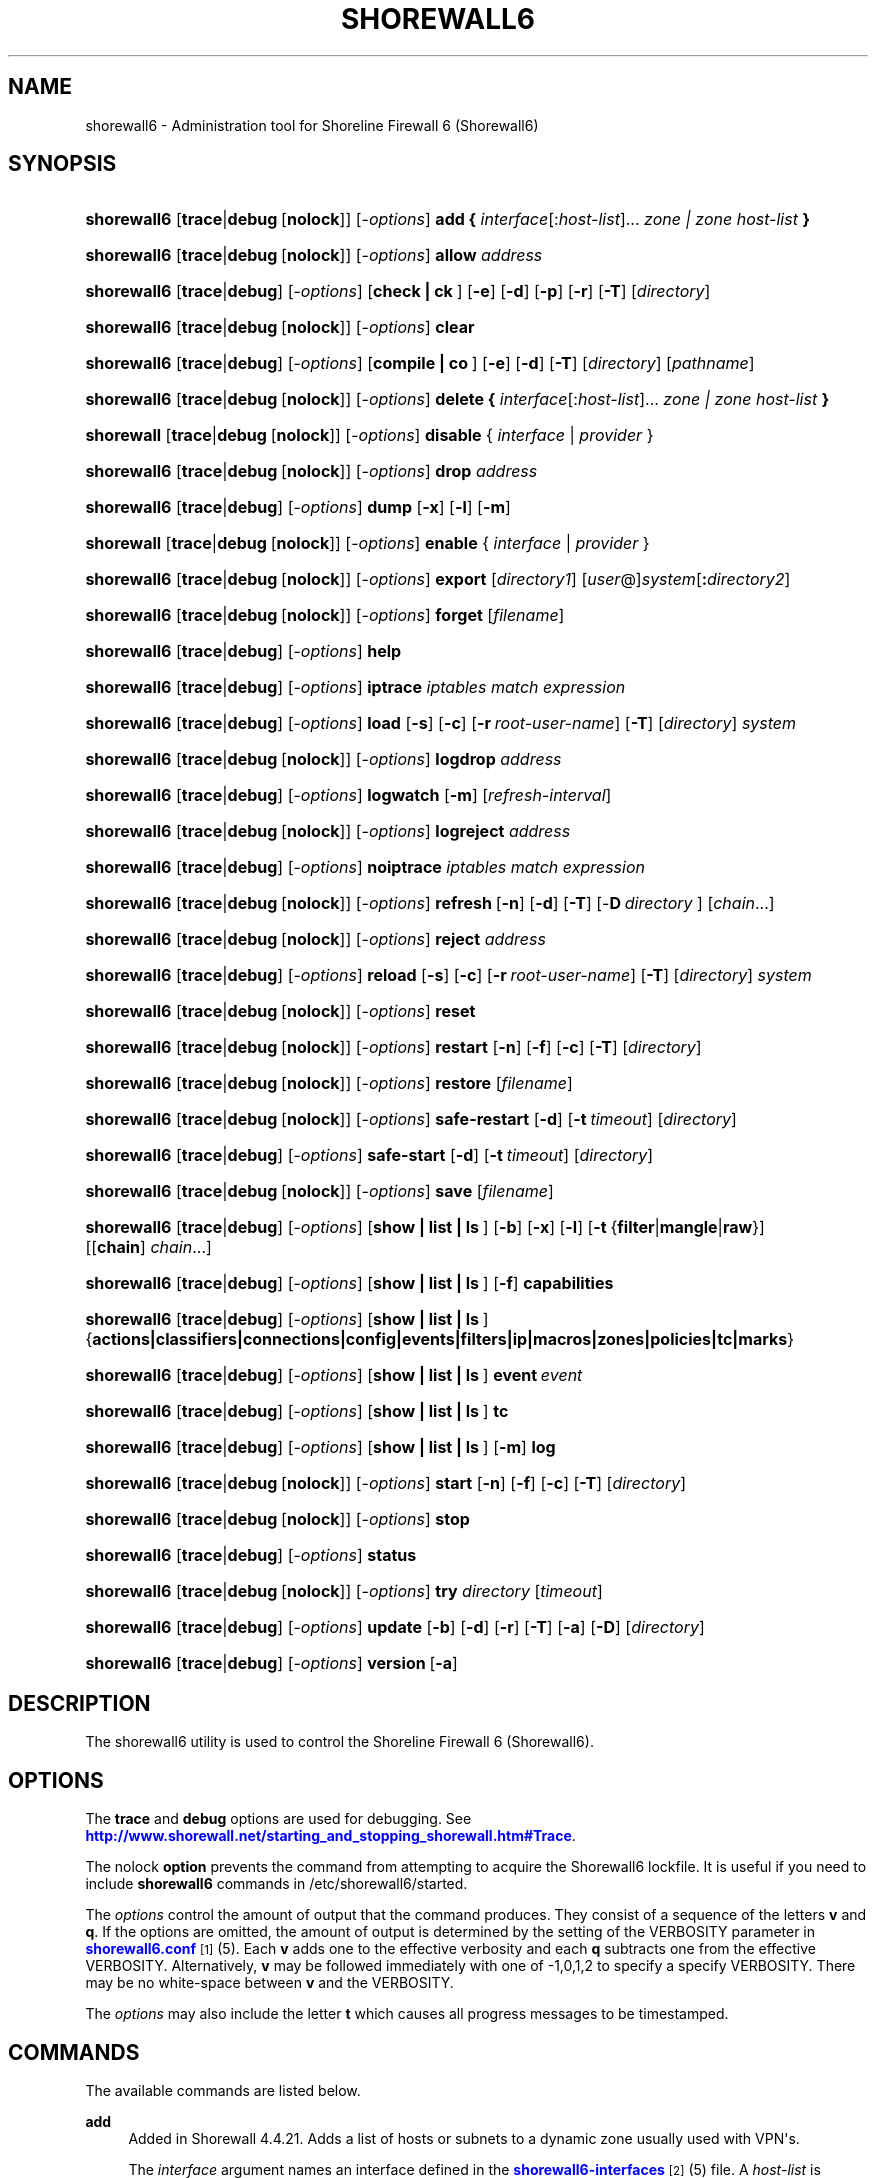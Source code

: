 '\" t
.\"     Title: shorewall6
.\"    Author: [FIXME: author] [see http://docbook.sf.net/el/author]
.\" Generator: DocBook XSL Stylesheets v1.76.1 <http://docbook.sf.net/>
.\"      Date: 03/07/2014
.\"    Manual: [FIXME: manual]
.\"    Source: [FIXME: source]
.\"  Language: English
.\"
.TH "SHOREWALL6" "8" "03/07/2014" "[FIXME: source]" "[FIXME: manual]"
.\" -----------------------------------------------------------------
.\" * Define some portability stuff
.\" -----------------------------------------------------------------
.\" ~~~~~~~~~~~~~~~~~~~~~~~~~~~~~~~~~~~~~~~~~~~~~~~~~~~~~~~~~~~~~~~~~
.\" http://bugs.debian.org/507673
.\" http://lists.gnu.org/archive/html/groff/2009-02/msg00013.html
.\" ~~~~~~~~~~~~~~~~~~~~~~~~~~~~~~~~~~~~~~~~~~~~~~~~~~~~~~~~~~~~~~~~~
.ie \n(.g .ds Aq \(aq
.el       .ds Aq '
.\" -----------------------------------------------------------------
.\" * set default formatting
.\" -----------------------------------------------------------------
.\" disable hyphenation
.nh
.\" disable justification (adjust text to left margin only)
.ad l
.\" -----------------------------------------------------------------
.\" * MAIN CONTENT STARTS HERE *
.\" -----------------------------------------------------------------
.SH "NAME"
shorewall6 \- Administration tool for Shoreline Firewall 6 (Shorewall6)
.SH "SYNOPSIS"
.HP \w'\fBshorewall6\fR\ 'u
\fBshorewall6\fR [\fBtrace\fR|\fBdebug\fR\ [\fBnolock\fR]] [\-\fIoptions\fR] \fBadd\ {\fR \fIinterface\fR[:\fIhost\-list\fR]... \fIzone\ |\ zone\ host\-list\ \fR\fB}\fR
.HP \w'\fBshorewall6\fR\ 'u
\fBshorewall6\fR [\fBtrace\fR|\fBdebug\fR\ [\fBnolock\fR]] [\-\fIoptions\fR] \fBallow\fR \fIaddress\fR
.HP \w'\fBshorewall6\fR\ 'u
\fBshorewall6\fR [\fBtrace\fR|\fBdebug\fR] [\-\fIoptions\fR] [\fBcheck\ |\ ck\ \fR] [\fB\-e\fR] [\fB\-d\fR] [\fB\-p\fR] [\fB\-r\fR] [\fB\-T\fR] [\fIdirectory\fR]
.HP \w'\fBshorewall6\fR\ 'u
\fBshorewall6\fR [\fBtrace\fR|\fBdebug\fR\ [\fBnolock\fR]] [\-\fIoptions\fR] \fBclear\fR
.HP \w'\fBshorewall6\fR\ 'u
\fBshorewall6\fR [\fBtrace\fR|\fBdebug\fR] [\-\fIoptions\fR] [\fBcompile\ |\ co\ \fR] [\fB\-e\fR] [\fB\-d\fR] [\fB\-T\fR] [\fIdirectory\fR] [\fIpathname\fR]
.HP \w'\fBshorewall6\fR\ 'u
\fBshorewall6\fR [\fBtrace\fR|\fBdebug\fR\ [\fBnolock\fR]] [\-\fIoptions\fR] \fBdelete\ {\fR \fIinterface\fR[:\fIhost\-list\fR]... \fIzone\ |\ zone\ host\-list\ \fR\fB}\fR
.HP \w'\fBshorewall\fR\ 'u
\fBshorewall\fR [\fBtrace\fR|\fBdebug\fR\ [\fBnolock\fR]] [\-\fIoptions\fR] \fBdisable\fR {\ \fIinterface\fR\ |\ \fIprovider\fR\ }
.HP \w'\fBshorewall6\fR\ 'u
\fBshorewall6\fR [\fBtrace\fR|\fBdebug\fR\ [\fBnolock\fR]] [\-\fIoptions\fR] \fBdrop\fR \fIaddress\fR
.HP \w'\fBshorewall6\fR\ 'u
\fBshorewall6\fR [\fBtrace\fR|\fBdebug\fR] [\-\fIoptions\fR] \fBdump\fR [\fB\-x\fR] [\fB\-l\fR] [\fB\-m\fR]
.HP \w'\fBshorewall\fR\ 'u
\fBshorewall\fR [\fBtrace\fR|\fBdebug\fR\ [\fBnolock\fR]] [\-\fIoptions\fR] \fBenable\fR {\ \fIinterface\fR\ |\ \fIprovider\fR\ }
.HP \w'\fBshorewall6\fR\ 'u
\fBshorewall6\fR [\fBtrace\fR|\fBdebug\fR\ [\fBnolock\fR]] [\-\fIoptions\fR] \fBexport\fR [\fIdirectory1\fR] [\fIuser\fR@]\fIsystem\fR[\fB:\fR\fIdirectory2\fR]
.HP \w'\fBshorewall6\fR\ 'u
\fBshorewall6\fR [\fBtrace\fR|\fBdebug\fR\ [\fBnolock\fR]] [\-\fIoptions\fR] \fBforget\fR [\fIfilename\fR]
.HP \w'\fBshorewall6\fR\ 'u
\fBshorewall6\fR [\fBtrace\fR|\fBdebug\fR] [\-\fIoptions\fR] \fBhelp\fR
.HP \w'\fBshorewall6\fR\ 'u
\fBshorewall6\fR [\fBtrace\fR|\fBdebug\fR] [\-\fIoptions\fR] \fBiptrace\fR \fIiptables\ match\ expression\fR
.HP \w'\fBshorewall6\fR\ 'u
\fBshorewall6\fR [\fBtrace\fR|\fBdebug\fR] [\-\fIoptions\fR] \fBload\fR [\fB\-s\fR] [\fB\-c\fR] [\fB\-r\fR\ \fIroot\-user\-name\fR] [\fB\-T\fR] [\fIdirectory\fR] \fIsystem\fR
.HP \w'\fBshorewall6\fR\ 'u
\fBshorewall6\fR [\fBtrace\fR|\fBdebug\fR\ [\fBnolock\fR]] [\-\fIoptions\fR] \fBlogdrop\fR \fIaddress\fR
.HP \w'\fBshorewall6\fR\ 'u
\fBshorewall6\fR [\fBtrace\fR|\fBdebug\fR] [\-\fIoptions\fR] \fBlogwatch\fR [\fB\-m\fR] [\fIrefresh\-interval\fR]
.HP \w'\fBshorewall6\fR\ 'u
\fBshorewall6\fR [\fBtrace\fR|\fBdebug\fR\ [\fBnolock\fR]] [\-\fIoptions\fR] \fBlogreject\fR \fIaddress\fR
.HP \w'\fBshorewall6\fR\ 'u
\fBshorewall6\fR [\fBtrace\fR|\fBdebug\fR] [\-\fIoptions\fR] \fBnoiptrace\fR \fIiptables\ match\ expression\fR
.HP \w'\fBshorewall6\fR\ 'u
\fBshorewall6\fR [\fBtrace\fR|\fBdebug\fR\ [\fBnolock\fR]] [\-\fIoptions\fR] \fBrefresh\fR\ [\fB\-n\fR]\ [\fB\-d\fR]\ [\fB\-T\fR]\ [\-\fBD\fR\ \fIdirectory\fR\ ]\ [\fIchain\fR...] 
.HP \w'\fBshorewall6\fR\ 'u
\fBshorewall6\fR [\fBtrace\fR|\fBdebug\fR\ [\fBnolock\fR]] [\-\fIoptions\fR] \fBreject\fR \fIaddress\fR
.HP \w'\fBshorewall6\fR\ 'u
\fBshorewall6\fR [\fBtrace\fR|\fBdebug\fR] [\-\fIoptions\fR] \fBreload\fR [\fB\-s\fR] [\fB\-c\fR] [\fB\-r\fR\ \fIroot\-user\-name\fR] [\fB\-T\fR] [\fIdirectory\fR] \fIsystem\fR
.HP \w'\fBshorewall6\fR\ 'u
\fBshorewall6\fR [\fBtrace\fR|\fBdebug\fR\ [\fBnolock\fR]] [\-\fIoptions\fR] \fBreset\fR
.HP \w'\fBshorewall6\fR\ 'u
\fBshorewall6\fR [\fBtrace\fR|\fBdebug\fR\ [\fBnolock\fR]] [\-\fIoptions\fR] \fBrestart\fR [\fB\-n\fR] [\fB\-f\fR] [\fB\-c\fR] [\fB\-T\fR] [\fIdirectory\fR]
.HP \w'\fBshorewall6\fR\ 'u
\fBshorewall6\fR [\fBtrace\fR|\fBdebug\fR\ [\fBnolock\fR]] [\-\fIoptions\fR] \fBrestore\fR [\fIfilename\fR]
.HP \w'\fBshorewall6\fR\ 'u
\fBshorewall6\fR [\fBtrace\fR|\fBdebug\fR\ [\fBnolock\fR]] [\-\fIoptions\fR] \fBsafe\-restart\fR [\fB\-d\fR] [\fB\-t\fR\ \fItimeout\fR] [\fIdirectory\fR]
.HP \w'\fBshorewall6\fR\ 'u
\fBshorewall6\fR [\fBtrace\fR|\fBdebug\fR] [\-\fIoptions\fR] \fBsafe\-start\fR [\fB\-d\fR] [\fB\-t\fR\ \fItimeout\fR] [\fIdirectory\fR]
.HP \w'\fBshorewall6\fR\ 'u
\fBshorewall6\fR [\fBtrace\fR|\fBdebug\fR\ [\fBnolock\fR]] [\-\fIoptions\fR] \fBsave\fR [\fIfilename\fR]
.HP \w'\fBshorewall6\fR\ 'u
\fBshorewall6\fR [\fBtrace\fR|\fBdebug\fR] [\-\fIoptions\fR] [\fBshow\ |\ list\ |\ ls\ \fR] [\fB\-b\fR] [\fB\-x\fR] [\fB\-l\fR] [\fB\-t\fR\ {\fBfilter\fR|\fBmangle\fR|\fBraw\fR}] [[\fBchain\fR]\ \fIchain\fR...]
.HP \w'\fBshorewall6\fR\ 'u
\fBshorewall6\fR [\fBtrace\fR|\fBdebug\fR] [\-\fIoptions\fR] [\fBshow\ |\ list\ |\ ls\ \fR] [\fB\-f\fR] \fBcapabilities\fR
.HP \w'\fBshorewall6\fR\ 'u
\fBshorewall6\fR [\fBtrace\fR|\fBdebug\fR] [\-\fIoptions\fR] [\fBshow\ |\ list\ |\ ls\ \fR] {\fBactions|classifiers|connections|config|events|filters|ip|macros|zones|policies|tc|marks\fR}
.HP \w'\fBshorewall6\fR\ 'u
\fBshorewall6\fR [\fBtrace\fR|\fBdebug\fR] [\-\fIoptions\fR] [\fBshow\ |\ list\ |\ ls\ \fR] \fBevent\fR\ \fIevent\fR 
.HP \w'\fBshorewall6\fR\ 'u
\fBshorewall6\fR [\fBtrace\fR|\fBdebug\fR] [\-\fIoptions\fR] [\fBshow\ |\ list\ |\ ls\ \fR] \fBtc\fR
.HP \w'\fBshorewall6\fR\ 'u
\fBshorewall6\fR [\fBtrace\fR|\fBdebug\fR] [\-\fIoptions\fR] [\fBshow\ |\ list\ |\ ls\ \fR] [\fB\-m\fR] \fBlog\fR
.HP \w'\fBshorewall6\fR\ 'u
\fBshorewall6\fR [\fBtrace\fR|\fBdebug\fR\ [\fBnolock\fR]] [\-\fIoptions\fR] \fBstart\fR [\fB\-n\fR] [\fB\-f\fR] [\fB\-c\fR] [\fB\-T\fR] [\fIdirectory\fR]
.HP \w'\fBshorewall6\fR\ 'u
\fBshorewall6\fR [\fBtrace\fR|\fBdebug\fR\ [\fBnolock\fR]] [\-\fIoptions\fR] \fBstop\fR
.HP \w'\fBshorewall6\fR\ 'u
\fBshorewall6\fR [\fBtrace\fR|\fBdebug\fR] [\-\fIoptions\fR] \fBstatus\fR
.HP \w'\fBshorewall6\fR\ 'u
\fBshorewall6\fR [\fBtrace\fR|\fBdebug\fR\ [\fBnolock\fR]] [\-\fIoptions\fR] \fBtry\fR \fIdirectory\fR [\fItimeout\fR]
.HP \w'\fBshorewall6\fR\ 'u
\fBshorewall6\fR [\fBtrace\fR|\fBdebug\fR] [\-\fIoptions\fR] \fBupdate\fR [\fB\-b\fR] [\fB\-d\fR] [\fB\-r\fR] [\fB\-T\fR] [\fB\-a\fR] [\fB\-D\fR] [\fIdirectory\fR]
.HP \w'\fBshorewall6\fR\ 'u
\fBshorewall6\fR [\fBtrace\fR|\fBdebug\fR] [\-\fIoptions\fR] \fBversion\fR\ [\fB\-a\fR] 
.SH "DESCRIPTION"
.PP
The shorewall6 utility is used to control the Shoreline Firewall 6 (Shorewall6)\&.
.SH "OPTIONS"
.PP
The
\fBtrace\fR
and
\fBdebug\fR
options are used for debugging\&. See
\m[blue]\fBhttp://www\&.shorewall\&.net/starting_and_stopping_shorewall\&.htm#Trace\fR\m[]\&.
.PP
The nolock
\fBoption\fR
prevents the command from attempting to acquire the Shorewall6 lockfile\&. It is useful if you need to include
\fBshorewall6\fR
commands in
/etc/shorewall6/started\&.
.PP
The
\fIoptions\fR
control the amount of output that the command produces\&. They consist of a sequence of the letters
\fBv\fR
and
\fBq\fR\&. If the options are omitted, the amount of output is determined by the setting of the VERBOSITY parameter in
\m[blue]\fBshorewall6\&.conf\fR\m[]\&\s-2\u[1]\d\s+2(5)\&. Each
\fBv\fR
adds one to the effective verbosity and each
\fBq\fR
subtracts one from the effective VERBOSITY\&. Alternatively,
\fBv\fR
may be followed immediately with one of \-1,0,1,2 to specify a specify VERBOSITY\&. There may be no white\-space between
\fBv\fR
and the VERBOSITY\&.
.PP
The
\fIoptions\fR
may also include the letter
\fBt\fR
which causes all progress messages to be timestamped\&.
.SH "COMMANDS"
.PP
The available commands are listed below\&.
.PP
\fBadd\fR
.RS 4
Added in Shorewall 4\&.4\&.21\&. Adds a list of hosts or subnets to a dynamic zone usually used with VPN\*(Aqs\&.
.sp
The
\fIinterface\fR
argument names an interface defined in the
\m[blue]\fBshorewall6\-interfaces\fR\m[]\&\s-2\u[2]\d\s+2(5) file\&. A
\fIhost\-list\fR
is comma\-separated list whose elements are host or network addresses\&..if n \{\
.sp
.\}
.RS 4
.it 1 an-trap
.nr an-no-space-flag 1
.nr an-break-flag 1
.br
.ps +1
\fBCaution\fR
.ps -1
.br
The
\fBadd\fR
command is not very robust\&. If there are errors in the
\fIhost\-list\fR, you may see a large number of error messages yet a subsequent
\fBshorewall show zones\fR
command will indicate that all hosts were added\&. If this happens, replace
\fBadd\fR
by
\fBdelete\fR
and run the same command again\&. Then enter the correct command\&.
.sp .5v
.RE
.sp
Beginning with Shorewall 4\&.5\&.9, the
\fBdynamic_shared\fR
zone option (\m[blue]\fBshorewall6\-zones\fR\m[]\&\s-2\u[3]\d\s+2(5)) allows a single ipset to handle entries for multiple interfaces\&. When that option is specified for a zone, the
\fBadd\fR
command has the alternative syntax in which the
\fIzone\fR
name precedes the
\fIhost\-list\fR\&.
.RE
.PP
\fBallow\fR
.RS 4
Re\-enables receipt of packets from hosts previously blacklisted by a
\fBdrop\fR,
\fBlogdrop\fR,
\fBreject\fR, or
\fBlogreject\fR
command\&.
.RE
.PP
\fBcheck\fR
.RS 4
Compiles the configuration in the specified
\fIdirectory\fR
and discards the compiled output script\&. If no
\fIdirectory\fR
is given, then /etc/shorewall6 is assumed\&.
.sp
The
\fB\-e\fR
option causes the compiler to look for a file named capabilities\&. This file is produced using the command
\fBshorewall6\-lite show \-f capabilities > capabilities\fR
on a system with Shorewall6 Lite installed\&.
.sp
The
\fB\-d\fR
option causes the compiler to be run under control of the Perl debugger\&.
.sp
The
\fB\-p\fR
option causes the compiler to be profiled via the Perl
\fB\-wd:DProf\fR
command\-line option\&.
.sp
The
\fB\-r\fR
option was added in Shorewall 4\&.5\&.2 and causes the compiler to print the generated ruleset to standard out\&.
.sp
The
\fB\-T\fR
option was added in Shorewall 4\&.4\&.20 and causes a Perl stack trace to be included with each compiler\-generated error and warning message\&.
.RE
.PP
\fBclear\fR
.RS 4
Clear will remove all rules and chains installed by Shorewall6\&. The firewall is then wide open and unprotected\&. Existing connections are untouched\&. Clear is often used to see if the firewall is causing connection problems\&.
.RE
.PP
\fBcompile\fR
.RS 4
Compiles the current configuration into the executable file
\fIpathname\fR\&. If a directory is supplied, Shorewall6 will look in that directory first for configuration files\&. If the
\fIpathname\fR
is omitted, the file firewall in the VARDIR (normally
/var/lib/shorewall/) is assumed\&. A
\fIpathname\fR
of \*(Aq\-\*(Aq causes the compiler to send the generated script to it\*(Aqs standard output file\&. Note that \*(Aq\-v\-1\*(Aq is usually specified in this case (e\&.g\&.,
\fBshorewall6 \-v\-1 compile \-\- \-\fR) to suppress the \*(AqCompiling\&.\&.\&.\*(Aq message normally generated by
/sbin/shorewall6\&.
.sp
When \-e is specified, the compilation is being performed on a system other than where the compiled script will run\&. This option disables certain configuration options that require the script to be compiled where it is to be run\&. The use of \-e requires the presence of a configuration file named
capabilities
which may be produced using the command
\fBshorewall6\-lite show \-f capabilities > capabilities\fR
on a system with Shorewall6 Lite installed\&.
.sp
The
\fB\-c\fR
option was added in Shorewall 4\&.5\&.17 and causes conditional compilation of a script\&. The script specified by
\fIpathname\fR
(or implied if
\fBpathname\fR
is omitted) is compiled if it doesn\*(Aqt exist or if there is any file in the
\fIdirectory\fR
or in a directory on the CONFIG_PATH that has a modification time later than the file to be compiled\&. When no compilation is needed, a message is issued and an exit status of zero is returned\&.
.sp
The
\fB\-d\fR
option causes the compiler to be run under control of the Perl debugger\&.
.sp
The
\fB\-p\fR
option causes the compiler to be profiled via the Perl
\fB\-wd:DProf\fR
command\-line option\&.
.sp
The
\fB\-T\fR
option was added in Shorewall 4\&.4\&.20 and causes a Perl stack trace to be included with each compiler\-generated error and warning message\&.
.RE
.PP
\fBdelete\fR
.RS 4
Added in Shorewall 4\&.4\&.21\&. The delete command reverses the effect of an earlier
\fBadd\fR
command\&.
.sp
The
\fIinterface\fR
argument names an interface defined in the
\m[blue]\fBshorewall6\-interfaces\fR\m[]\&\s-2\u[2]\d\s+2(5) file\&. A
\fIhost\-list\fR
is comma\-separated list whose elements are a host or network address\&.
.sp
Beginning with Shorewall 4\&.5\&.9, the
\fBdynamic_shared\fR
zone option (\m[blue]\fBshorewall6\-zones\fR\m[]\&\s-2\u[3]\d\s+2(5)) allows a single ipset to handle entries for multiple interfaces\&. When that option is specified for a zone, the
\fBdelete\fR
command has the alternative syntax in which the
\fIzone\fR
name precedes the
\fIhost\-list\fR\&.
.RE
.PP
\fBdisable\fR
.RS 4
Added in Shorewall 4\&.4\&.26\&. Disables the optional provider associated with the specified
\fIinterface\fR
or
\fIprovider\fR\&. Where more than one provider share a single network interface, a
\fIprovider\fR
name must be given\&.
.sp
Beginning with Shorewall 4\&.5\&.10, this command may be used with any optional network interface\&.
\fIinterface\fR
may be either the logical or physical name of the interface\&. The command removes any routes added from
\m[blue]\fBshorewall6\-routes\fR\m[]\&\s-2\u[4]\d\s+2(5) and any traffic shaping configuration for the interface\&.
.RE
.PP
\fBdrop\fR
.RS 4
Causes traffic from the listed
\fIaddress\fRes to be silently dropped\&.
.RE
.PP
\fBdump\fR
.RS 4
Produces a verbose report about the firewall configuration for the purpose of problem analysis\&.
.sp
The
\fB\-x\fR
option causes actual packet and byte counts to be displayed\&. Without that option, these counts are abbreviated\&. The
\fB\-m\fR
option causes any MAC addresses included in Shorewall6 log messages to be displayed\&.
.sp
The
\fB\-l\fR
option causes the rule number for each Netfilter rule to be displayed\&.
.RE
.PP
\fBenable\fR
.RS 4
Added in Shorewall 4\&.4\&.26\&. Enables the optional provider associated with the specified
\fIinterface\fR
or
\fIprovider\fR\&. Where more than one provider share a single network interface, a
\fIprovider\fR
name must be given\&.
.sp
Beginning with Shorewall 4\&.5\&.10, this command may be used with any optional network interface\&.
\fIinterface\fR
may be either the logical or physical name of the interface\&. The command sets
/proc
entries for the interface, adds any route specified in
\m[blue]\fBshorewall6\-routes\fR\m[]\&\s-2\u[4]\d\s+2(5) and installs the interface\*(Aqs traffic shaping configuration, if any\&.
.RE
.PP
\fBexport\fR
.RS 4
If
\fIdirectory1\fR
is omitted, the current working directory is assumed\&.
.sp
Allows a non\-root user to compile a shorewall6 script and stage it on a system (provided that the user has access to the system via ssh)\&. The command is equivalent to:
.sp
.if n \{\
.RS 4
.\}
.nf
    \fB/sbin/shorewall6 compile \-e\fR \fIdirectory1\fR \fIdirectory1\fR\fB/firewall &&\e\fR
    \fBscp\fR directory1\fB/firewall\fR \fIdirectory1\fR\fB/firewall\&.conf\fR [\fIuser\fR@]\fBsystem\fR:[\fIdirectory2\fR]
.fi
.if n \{\
.RE
.\}
.sp
In other words, the configuration in the specified (or defaulted) directory is compiled to a file called firewall in that directory\&. If compilation succeeds, then firewall and firewall\&.conf are copied to
\fIsystem\fR
using scp\&.
.RE
.PP
\fBforget\fR
.RS 4
Deletes /var/lib/shorewall6/\fIfilename\fR
and /var/lib/shorewall6/save\&. If no
\fIfilename\fR
is given then the file specified by RESTOREFILE in
\m[blue]\fBshorewall6\&.conf\fR\m[]\&\s-2\u[1]\d\s+2(5) is assumed\&.
.RE
.PP
\fBhelp\fR
.RS 4
Displays a syntax summary\&.
.RE
.PP
\fBiptrace\fR
.RS 4
This is a low\-level debugging command that causes iptables TRACE log records to be created\&. See ip6tables(8) for details\&.
.sp
The
\fIip6tables match expression\fR
must be one or more matches that may appear in both the raw table OUTPUT and raw table PREROUTING chains\&.
.sp
The trace records are written to the kernel\*(Aqs log buffer with facility = kernel and priority = warning, and they are routed from there by your logging daemon (syslogd, rsyslog, syslog\-ng, \&.\&.\&.) \-\- Shorewall has no control over where the messages go; consult your logging daemon\*(Aqs documentation\&.
.RE
.PP
\fBload\fR
.RS 4
If
\fIdirectory\fR
is omitted, the current working directory is assumed\&. Allows a non\-root user to compile a shorewall6 script and install it on a system (provided that the user has root access to the system via ssh)\&. The command is equivalent to:
.sp
.if n \{\
.RS 4
.\}
.nf
    \fB/sbin/shorewall6 compile \-e\fR \fI\fIdirectory\fR\fR \fIdirectory\fR\fB/firewall &&\e\fR
    \fBscp\fR \fIdirectory\fR\fB/firewall\fR \fIdirectory\fR\fB/firewall\&.conf\fR \fBroot@\fR\fIsystem\fR\fB:/var/lib/shorewall6\-lite/ &&\e\fR
    \fBssh root@\fR\fIsystem\fR \fB\*(Aq/sbin/shorewall6\-lite start\*(Aq\fR
.fi
.if n \{\
.RE
.\}
.sp
In other words, the configuration in the specified (or defaulted) directory is compiled to a file called firewall in that directory\&. If compilation succeeds, then firewall is copied to
\fIsystem\fR
using scp\&. If the copy succeeds, Shorewall6 Lite on
\fIsystem\fR
is started via ssh\&.
.sp
If
\fB\-s\fR
is specified and the
\fBstart\fR
command succeeds, then the remote Shorewall6\-lite configuration is saved by executing
\fBshorewall6\-lite save\fR
via ssh\&.
.sp
if
\fB\-c\fR
is included, the command
\fBshorewall6\-lite show capabilities \-f > /var/lib/shorewall6\-lite/capabilities\fR
is executed via ssh then the generated file is copied to
\fIdirectory\fR
using scp\&. This step is performed before the configuration is compiled\&.
.sp
If
\fB\-r\fR
is included, it specifies that the root user on
\fIsystem\fR
is named
\fIroot\-user\-name\fR
rather than "root"\&.
.sp
The
\fB\-T\fR
option was added in Shorewall 4\&.5\&.3 and causes a Perl stack trace to be included with each compiler\-generated error and warning message\&.
.RE
.PP
\fBlogdrop\fR
.RS 4
Causes traffic from the listed
\fIaddress\fRes to be logged then discarded\&. Logging occurs at the log level specified by the BLACKLIST_LOGLEVEL setting in
\m[blue]\fBshorewall6\&.conf\fR\m[]\&\s-2\u[1]\d\s+2
(5)\&.
.RE
.PP
\fBlogwatch\fR
.RS 4
Monitors the log file specified by the LOGFILE option in
\m[blue]\fBshorewall6\&.conf\fR\m[]\&\s-2\u[1]\d\s+2(5) and produces an audible alarm when new Shorewall6 messages are logged\&. The
\fB\-m\fR
option causes the MAC address of each packet source to be displayed if that information is available\&. The
\fIrefresh\-interval\fR
specifies the time in seconds between screen refreshes\&. You can enter a negative number by preceding the number with "\-\-" (e\&.g\&.,
\fBshorewall6 logwatch \-\- \-30\fR)\&. In this case, when a packet count changes, you will be prompted to hit any key to resume screen refreshes\&.
.RE
.PP
\fBlogreject\fR
.RS 4
Causes traffic from the listed
\fIaddress\fRes to be logged then rejected\&. Logging occurs at the log level specified by the BLACKLIST_LOGLEVEL setting in
\m[blue]\fBshorewall6\&.conf\fR\m[]\&\s-2\u[1]\d\s+2
(5)\&.
.RE
.PP
\fBnoiptrace\fR
.RS 4
This is a low\-level debugging command that cancels a trace started by a preceding
\fBiptrace\fR
command\&.
.sp
The
\fIiptables match expression\fR
must be one given in the
\fBiptrace\fR
command being canceled\&.
.RE
.PP
\fBrefresh\fR
.RS 4
All steps performed by
\fBrestart\fR
are performed by
\fBrefresh\fR
with the exception that
\fBrefresh\fR
only recreates the chains specified in the command while
\fBrestart\fR
recreates the entire Netfilter ruleset\&.When no chain name is given to the
\fBrefresh\fR
command, the mangle table is refreshed along with the blacklist chain (if any)\&. This allows you to modify
/etc/shorewall6/tcrulesand install the changes using
\fBrefresh\fR\&.
.sp
The listed chains are assumed to be in the filter table\&. You can refresh chains in other tables by prefixing the chain name with the table name followed by ":" (e\&.g\&., nat:net_dnat)\&. Chain names which follow are assumed to be in that table until the end of the list or until an entry in the list names another table\&. Built\-in chains such as FORWARD may not be refreshed\&.
.sp
The
\fB\-n\fR
option was added in Shorewall 4\&.5\&.3 causes Shorewall to avoid updating the routing table(s)\&.
.sp
The
\fB\-d \fRoption was added in Shorewall 4\&.5\&.3 causes the compiler to run under the Perl debugger\&.
.sp
The
\fB\-T\fR
option was added in Shorewall 4\&.5\&.3 and causes a Perl stack trace to be included with each compiler\-generated error and warning message\&.
.sp
The \-\fBD\fR
option was added in Shorewall 4\&.5\&.3 and causes Shorewall to look in the given
\fIdirectory\fR
first for configuration files\&.
.sp
Example:
.sp
.if n \{\
.RS 4
.\}
.nf
\fBshorewall6 refresh net2fw nat:net_dnat\fR #Refresh the \*(Aqnet2loc\*(Aq chain in the filter table and the \*(Aqnet_dnat\*(Aq chain in the nat table
.fi
.if n \{\
.RE
.\}
.RE
.PP
\fBreload\fR
.RS 4
If
\fIdirectory\fR
is omitted, the current working directory is assumed\&. Allows a non\-root user to compile a shorewall6 script and install it on a system (provided that the user has root access to the system via ssh)\&. The command is equivalent to:
.sp
.if n \{\
.RS 4
.\}
.nf
    \fB/sbin/shorewall6 compile \-e\fR \fIdirectory\fR \fIdirectory\fR\fB/firewall &&\e\fR
    \fBscp\fR \fIdirectory\fR\fB/firewall\fR \fIdirectory\fR\fB/firewall\&.conf\fR \fBroot@\fR\fIsystem\fR\fB:/var/lib/shorewall6\-lite/ &&\e\fR
    \fBssh root@\fR\fIsystem\fR \fB\*(Aq/sbin/shorewall6\-lite restart\*(Aq\fR
.fi
.if n \{\
.RE
.\}
.sp
In other words, the configuration in the specified (or defaulted) directory is compiled to a file called firewall in that directory\&. If compilation succeeds, then firewall is copied to
\fIsystem\fR
using scp\&. If the copy succeeds, Shorewall6 Lite on
\fIsystem\fR
is restarted via ssh\&.
.sp
If
\fB\-s\fR
is specified and the
\fBrestart\fR
command succeeds, then the remote Shorewall6\-lite configuration is saved by executing
\fBshorewall6\-lite save\fR
via ssh\&.
.sp
if
\fB\-c\fR
is included, the command
\fBshorewall6\-lite show capabilities \-f > /var/lib/shorewall6\-lite/capabilities\fR
is executed via ssh then the generated file is copied to
\fIdirectory\fR
using scp\&. This step is performed before the configuration is compiled\&.
.sp
If
\fB\-r\fR
is included, it specifies that the root user on
\fIsystem\fR
is named
\fIroot\-user\-name\fR
rather than "root"\&.
.sp
The
\fB\-T\fR
option was added in Shorewall 4\&.5\&.3 and causes a Perl stack trace to be included with each compiler\-generated error and warning message\&.
.RE
.PP
\fBreset [\fR\fB\fIchain\fR\fR\fB, \&.\&.\&.]\fR
.RS 4
Resets the packet and byte counters in the specified
\fIchain\fR(s)\&. If no
\fIchain\fR
is specified, all the packet and byte counters in the firewall are reset\&.
.RE
.PP
\fBrestart\fR
.RS 4
Restart is similar to
\fBshorewall6 start\fR
except that it assumes that the firewall is already started\&. Existing connections are maintained\&. If a
\fIdirectory\fR
is included in the command, Shorewall6 will look in that
\fIdirectory\fR
first for configuration files\&.
.sp
The
\fB\-n\fR
option causes Shorewall6 to avoid updating the routing table(s)\&.
.sp
The
\fB\-p\fR
option causes the connection tracking table to be flushed; the
\fBconntrack\fR
utility must be installed to use this option\&.
.sp
The
\fB\-d \fRoption causes the compiler to run under the Perl debugger\&.
.sp
The
\fB\-f\fR
option suppresses the compilation step and simply reused the compiled script which last started/restarted Shorewall, provided that /etc/shorewall6 and its contents have not been modified since the last start/restart\&.
.sp
The
\fB\-c\fR
option was added in Shorewall 4\&.4\&.20 and performs the compilation step unconditionally, overriding the AUTOMAKE setting in
\m[blue]\fBshorewall6\&.conf\fR\m[]\&\s-2\u[1]\d\s+2(5)\&. When both
\fB\-f\fR
and
\fB\-c \fRare present, the result is determined by the option that appears last\&.
.sp
The
\fB\-T\fR
option was added in Shorewall 4\&.5\&.3 and causes a Perl stack trace to be included with each compiler\-generated error and warning message\&.
.RE
.PP
\fBrestore\fR
.RS 4
Restore Shorewall6 to a state saved using the
\fBshorewall6 save\fR
command\&. Existing connections are maintained\&. The
\fIfilename\fR
names a restore file in /var/lib/shorewall6 created using
\fBshorewall6 save\fR; if no
\fIfilename\fR
is given then Shorewall6 will be restored from the file specified by the RESTOREFILE option in
\m[blue]\fBshorewall6\&.conf\fR\m[]\&\s-2\u[1]\d\s+2(5)\&.
.RE
.PP
\fBsafe\-restart\fR
.RS 4
Only allowed if Shorewall6 is running\&. The current configuration is saved in /var/lib/shorewall6/safe\-restart (see the save command below) then a
\fBshorewall6 restart\fR
is done\&. You will then be prompted asking if you want to accept the new configuration or not\&. If you answer "n" or if you fail to answer within 60 seconds (such as when your new configuration has disabled communication with your terminal), the configuration is restored from the saved configuration\&. If a directory is given, then Shorewall6 will look in that directory first when opening configuration files\&.
.sp
Beginning with Shorewall 4\&.5\&.0, you may specify a different
\fItimeout\fR
value using the
\fB\-t\fR
option\&. The numeric
\fItimeout\fR
may optionally be followed by an
\fBs\fR,
\fBm\fR
or
\fBh\fR
suffix (e\&.g\&., 5m) to specify seconds, minutes or hours respectively\&. If the suffix is omitted, seconds is assumed\&.
.RE
.PP
\fBsafe\-start\fR
.RS 4
Shorewall6 is started normally\&. You will then be prompted asking if everything went all right\&. If you answer "n" or if you fail to answer within 60 seconds (such as when your new configuration has disabled communication with your terminal), a shorewall6 clear is performed for you\&. If a directory is given, then Shorewall6 will look in that directory first when opening configuration files\&.
.sp
Beginning with Shorewall 4\&.5\&.0, you may specify a different
\fItimeout\fR
value using the
\fB\-t\fR
option\&. The numeric
\fItimeout\fR
may optionally be followed by an
\fBs\fR,
\fBm\fR
or
\fBh\fR
suffix (e\&.g\&., 5m) to specify seconds, minutes or hours respectively\&. If the suffix is omitted, seconds is assumed\&.
.RE
.PP
\fBsave\fR
.RS 4
The dynamic blacklist is stored in /var/lib/shorewall6/save\&. The state of the firewall is stored in /var/lib/shorewall6/\fIfilename\fR
for use by the
\fBshorewall6 restore\fR
and
\fBshorewall6 \-f start\fR
commands\&. If
\fIfilename\fR
is not given then the state is saved in the file specified by the RESTOREFILE option in
\m[blue]\fBshorewall6\&.conf\fR\m[]\&\s-2\u[1]\d\s+2(5)\&.
.RE
.PP
\fBshow\fR
.RS 4
The show command can have a number of different arguments:
.PP
\fBactions\fR
.RS 4
Produces a report about the available actions (built\-in, standard and user\-defined)\&.
.RE
.PP
\fBcapabilities\fR
.RS 4
Displays your kernel/ip6tables capabilities\&. The
\fB\-f\fR
option causes the display to be formatted as a capabilities file for use with
\fBcompile \-e\fR\&.
.RE
.PP
[ [ \fBchain\fR ] \fIchain\fR\&.\&.\&. ]
.RS 4
The rules in each
\fIchain\fR
are displayed using the
\fBip6tables \-L\fR
\fIchain\fR
\fB\-n \-v\fR
command\&. If no
\fIchain\fR
is given, all of the chains in the filter table are displayed\&. The
\fB\-x\fR
option is passed directly through to ip6tables and causes actual packet and byte counts to be displayed\&. Without this option, those counts are abbreviated\&. The
\fB\-t\fR
option specifies the Netfilter table to display\&. The default is
\fBfilter\fR\&.
.sp
The
\fB\-b\fR
(\*(Aqbrief\*(Aq) option causes rules which have not been used (i\&.e\&. which have zero packet and byte counts) to be omitted from the output\&. Chains with no rules displayed are also omitted from the output\&.
.sp
The
\fB\-l\fR
option causes the rule number for each Netfilter rule to be displayed\&.
.sp
If the
\fB\-t\fR
option and the
\fBchain\fR
keyword are both omitted and any of the listed
\fIchain\fRs do not exist, a usage message is displayed\&.
.RE
.PP
\fBclassifiers|filters\fR
.RS 4
Displays information about the packet classifiers defined on the system as a result of traffic shaping configuration\&.
.RE
.PP
\fBconfig\fR
.RS 4
Displays distribution\-specific defaults\&.
.RE
.PP
\fBconnections\fR
.RS 4
Displays the IP connections currently being tracked by the firewall\&.
.RE
.PP
\fBevent\fR\fI event\fR
.RS 4
Added in Shorewall 4\&.5\&.19\&. Displays the named event\&.
.RE
.PP
\fBevents\fR
.RS 4
Added in Shorewall 4\&.5\&.19\&. Displays all events\&.
.RE
.PP
\fBip\fR
.RS 4
Displays the system\*(Aqs IPv6 configuration\&.
.RE
.PP
\fBlog\fR
.RS 4
Displays the last 20 Shorewall6 messages from the log file specified by the LOGFILE option in
\m[blue]\fBshorewall6\&.conf\fR\m[]\&\s-2\u[1]\d\s+2(5)\&. The
\fB\-m\fR
option causes the MAC address of each packet source to be displayed if that information is available\&.
.RE
.PP
\fBmacros\fR
.RS 4
Displays information about each macro defined on the firewall system\&.
.RE
.PP
\fBmangle\fR
.RS 4
Displays the Netfilter mangle table using the command
\fBip6tables \-t mangle \-L \-n \-v\fR\&.The
\fB\-x\fR
option is passed directly through to ip6tables and causes actual packet and byte counts to be displayed\&. Without this option, those counts are abbreviated\&.
.RE
.PP
\fBmarks\fR
.RS 4
Added in Shorewall 4\&.4\&.26\&. Displays the various fields in packet marks giving the min and max value (in both decimal and hex) and the applicable mask (in hex)\&.
.RE
.PP
\fBpolicies\fR
.RS 4
Added in Shorewall 4\&.4\&.4\&. Displays the applicable policy between each pair of zones\&. Note that implicit intrazone ACCEPT policies are not displayed for zones associated with a single network where that network doesn\*(Aqt specify
\fBrouteback\fR\&.
.RE
.PP
\fBRouting\fR
.RS 4
Displays the system\*(Aqs IPv6 routing configuration\&.
.RE
.PP
\fBtc\fR
.RS 4
Displays information about queuing disciplines, classes and filters\&.
.RE
.PP
\fBzones\fR
.RS 4
Displays the current composition of the Shorewall6 zones on the system\&.
.RE
.RE
.PP
\fBstart\fR
.RS 4
Start shorewall6\&. Existing connections through shorewall6 managed interfaces are untouched\&. New connections will be allowed only if they are allowed by the firewall rules or policies\&. If a
\fIdirectory\fR
is included in the command, Shorewall6 will look in that
\fIdirectory\fR
first for configuration files\&. If
\fB\-f\fR
is specified, the saved configuration specified by the RESTOREFILE option in
\m[blue]\fBshorewall6\&.conf\fR\m[]\&\s-2\u[1]\d\s+2(5) will be restored if that saved configuration exists and has been modified more recently than the files in /etc/shorewall6\&. When
\fB\-f\fR
is given, a
\fIdirectory\fR
may not be specified\&.
.sp
Update: In Shorewall6 4\&.4\&.20, a new LEGACY_FASTSTART option was added to
\m[blue]\fBshorewall6\&.conf\fR\m[]\&\s-2\u[1]\d\s+2(5)\&. When LEGACY_FASTSTART=No, the modification times of files in /etc/shorewall6 are compared with that of /var/lib/shorewall6/firewall (the compiled script that last started/restarted the firewall)\&.
.sp
The
\fB\-n\fR
option causes Shorewall6 to avoid updating the routing table(s)\&.
.sp
The
\fB\-c\fR
option was added in Shorewall 4\&.4\&.20 and performs the compilation step unconditionally, overriding the AUTOMAKE setting in
\m[blue]\fBshorewall6\&.conf\fR\m[]\&\s-2\u[1]\d\s+2(5)\&. When both
\fB\-f\fR
and
\fB\-c \fRare present, the result is determined by the option that appears last\&.
.sp
The
\fB\-T\fR
option was added in Shorewall 4\&.5\&.3 and causes a Perl stack trace to be included with each compiler\-generated error and warning message\&.
.RE
.PP
\fBstop\fR
.RS 4
Stops the firewall\&. All existing connections, except those listed in
\m[blue]\fBshorewall6\-routestopped\fR\m[]\&\s-2\u[5]\d\s+2(5) or permitted by the ADMINISABSENTMINDED option in
\m[blue]\fBshorewall6\&.conf\fR\m[]\&\s-2\u[1]\d\s+2(5), are taken down\&. The only new traffic permitted through the firewall is from systems listed in
\m[blue]\fBshorewall6\-routestopped\fR\m[]\&\s-2\u[5]\d\s+2(5) or by ADMINISABSENTMINDED\&.
.RE
.PP
\fBstatus\fR
.RS 4
Produces a short report about the state of the Shorewall6\-configured firewall\&.
.RE
.PP
\fBtry\fR
.RS 4
If Shorewall6 is started then the firewall state is saved to a temporary saved configuration (/var/lib/shorewall6/\&.try)\&. Next, if Shorewall6 is currently started then a
\fBrestart\fR
command is issued using the specified configuration
\fIdirectory\fR; otherwise, a
\fBstart\fR
command is performed using the specified configuration
\fIdirectory\fR\&. if an error occurs during the compilation phase of the
\fBrestart\fR
or
\fBstart\fR, the command terminates without changing the Shorewall6 state\&. If an error occurs during the
\fBrestart\fR
phase, then a
\fBshorewall6 restore\fR
is performed using the saved configuration\&. If an error occurs during the
\fBstart\fR
phase, then Shorewall6 is cleared\&. If the
\fBstart\fR/\fBrestart\fR
succeeds and a
\fItimeout\fR
is specified then a
\fBclear\fR
or
\fBrestore\fR
is performed after
\fItimeout\fR
seconds\&.
.sp
Beginning with Shorewall 4\&.5\&.0, the numeric
\fItimeout\fR
may optionally be followed by an
\fBs\fR,
\fBm\fR
or
\fBh\fR
suffix (e\&.g\&., 5m) to specify seconds, minutes or hours respectively\&. If the suffix is omitted, seconds is assumed\&.
.RE
.PP
\fBupdate\fR
.RS 4
Added in Shorewall 4\&.4\&.21 and causes the compiler to update
/etc/shorewall6/shorewall6\&.conf
then validate the configuration\&. The update will add options not present in the existing file with their default values, and will move deprecated options with non\-defaults to a deprecated options section at the bottom of the file\&. Your existing
shorewall6\&.conf
file is renamed
shorewall6\&.conf\&.bak\&.
.sp
The
\fB\-a\fR
option causes the updated
shorewall6\&.conf
file to be annotated with documentation\&.
.sp
The
\fB\-b\fR
option was added in Shorewall 4\&.4\&.26 and causes legacy blacklisting rules (\m[blue]\fBshorewall6\-blacklist\fR\m[]\&\s-2\u[6]\d\s+2
(5) ) to be converted to entries in the blrules file (\m[blue]\fBshorewall6\-blrules\fR\m[]\&\s-2\u[7]\d\s+2
(5) )\&. The blacklist keyword is removed from
\m[blue]\fBshorewall6\-zones\fR\m[]\&\s-2\u[3]\d\s+2
(5),
\m[blue]\fBshorewall\-interfaces\fR\m[]\&\s-2\u[2]\d\s+2
(5) and
\m[blue]\fBshorewall6\-hosts\fR\m[]\&\s-2\u[8]\d\s+2
(5)\&. The unmodified files are saved with a \&.bak suffix\&.
.sp
The
\fB\-D\fR
option was added in Shorewall 4\&.5\&.11\&. When this option is specified, the compiler will walk through the directories in the CONFIG_PATH replacing FORMAT and COMMENT entries to compiler directives (e\&.g\&., ?FORMAT and ?COMMENT\&. When a file is updated, the original is saved in a \&.bak file in the same directory\&.
.sp
For a description of the other options, see the
\fBcheck\fR
command above\&.
.RE
.PP
\fBversion\fR
.RS 4
Displays Shorewall6\*(Aqs version\&. If the
\fB\-a\fR
option is included, the version of Shorewall will also be displayed\&.
.RE
.SH "EXIT STATUS"
.PP
In general, when a command succeeds, status 0 is returned; when the command fails, a non\-zero status is returned\&.
.PP
The
\fBstatus\fR
command returns exit status as follows:
.PP
0 \- Firewall is started\&.
.PP
3 \- Firewall is stopped or cleared
.PP
4 \- Unknown state; usually means that the firewall has never been started\&.
.SH "SEE ALSO"
.PP
\m[blue]\fBhttp://www\&.shorewall\&.net/starting_and_stopping_shorewall\&.htm\fR\m[]
.PP
shorewall6\-accounting(5), shorewall6\-actions(5), shorewall6\-blacklist(5), shorewall6\-hosts(5), shorewall6\-interfaces(5), shorewall6\-maclist(5), shorewall6\-netmap(5),shorewall6\-params(5), shorewall6\-policy(5), shorewall6\-providers(5), shorewall6\-rtrules(5), shorewall6\-routestopped(5), shorewall6\-rules(5), shorewall6\&.conf(5), shorewall6\-secmarks(5), shorewall6\-tcclasses(5), shorewall6\-tcdevices(5), shorewall6\-tcrules(5), shorewall6\-tos(5), shorewall6\-tunnels(5), shorewall6\-zones(5)
.SH "NOTES"
.IP " 1." 4
shorewall6.conf
.RS 4
\%http://www.shorewall.netshorewall6.conf.html
.RE
.IP " 2." 4
shorewall6-interfaces
.RS 4
\%http://www.shorewall.netshorewall6-interfaces.html
.RE
.IP " 3." 4
shorewall6-zones
.RS 4
\%http://www.shorewall.netshorewall6-zones.html
.RE
.IP " 4." 4
shorewall6-routes
.RS 4
\%http://www.shorewall.netshorewall6-routes.html
.RE
.IP " 5." 4
shorewall6-routestopped
.RS 4
\%http://www.shorewall.netshorewall6-routestopped.html
.RE
.IP " 6." 4
shorewall6-blacklist
.RS 4
\%http://www.shorewall.netshorewall6-blacklist.html
.RE
.IP " 7." 4
shorewall6-blrules
.RS 4
\%http://www.shorewall.netshorewall6-blrules.html
.RE
.IP " 8." 4
shorewall6-hosts
.RS 4
\%http://www.shorewall.netshorewall6-hosts.html
.RE

